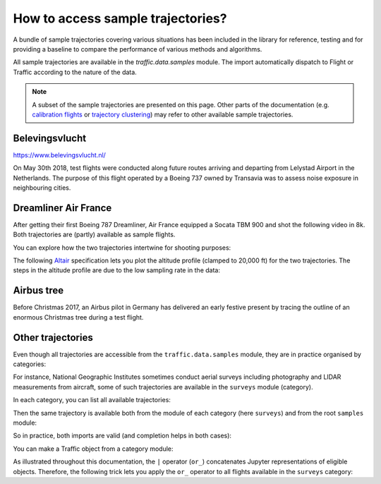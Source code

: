 How to access sample trajectories?
==================================

A bundle of sample trajectories covering various situations has been included in
the library for reference, testing and for providing a baseline to compare the
performance of various methods and algorithms.

All sample trajectories are available in the `traffic.data.samples` module. The
import automatically dispatch to Flight or Traffic according to the nature of
the data.

.. note::

    A subset of the sample trajectories are presented on this page. Other parts of
    the documentation (e.g. `calibration flights
    <scenarios/calibration.html>`_ or `trajectory clustering <clustering.html>`_)
    may refer to other available sample trajectories.

Belevingsvlucht
~~~~~~~~~~~~~~~

https://www.belevingsvlucht.nl/

On May 30th 2018, test flights were conducted along future routes arriving and
departing from Lelystad Airport in the Netherlands. The purpose of this flight
operated by a Boeing 737 owned by Transavia was to assess noise exposure in
neighbouring cities.

.. jupyter-execute::

    from traffic.data.samples import belevingsvlucht
    belevingsvlucht


Dreamliner Air France
~~~~~~~~~~~~~~~~~~~~~

After getting their first Boeing 787 Dreamliner, Air France equipped a
Socata TBM 900 and shot the following video in 8k. Both trajectories are
(partly) available as sample flights.

.. raw:: html

    <iframe max-width="800" width="100%" height="400" style="margin-bottom: 1em;"
     src="https://www.youtube.com/embed/JkDsYkhCl-U?rel=0&amp;controls=0&amp;showinfo=0"
     frameborder="0" allowfullscreen></iframe>

You can explore how the two trajectories intertwine for shooting purposes:

.. jupyter-execute::

    from traffic.data.samples import dreamliner_airfrance
    dreamliner_airfrance

.. jupyter-execute::

    dreamliner_airfrance['AFR787V'] | dreamliner_airfrance['FWKDL']

.. jupyter-execute::

    dreamliner_airfrance.map_leaflet(
        highlight=dict(red=lambda f: f.query('icao24 == "3900fb"')),
        center=(43.5, 3.37),
        zoom=9,
    )

The following `Altair <https://altair-viz.github.io/>`_ specification lets you
plot the altitude profile (clamped to 20,000 ft) for the two trajectories. The
steps in the altitude profile are due to the low sampling rate in the data:

.. jupyter-execute::

    chart = (
        alt.layer(
            *list(
                flight.chart().encode(
                    alt.X("utchoursminutes(timestamp)", title=""),
                    alt.Y(
                        "altitude",
                        title="",
                        scale=alt.Scale(domain=(5000, 20000), clamp=True),
                    ),
                    alt.Color("callsign", title="Callsign of the aircraft"),
                )
                for flight in dreamliner_airfrance.between(
                    "2017-12-01 14:40", "2017-12-01 15:40"
                )
            )
        )
        .properties(title="Altitude (in ft)", width=600)
        .configure_title(anchor="start", font="Lato", fontSize=15, dy=-5)
        .configure_axis(labelFontSize=12)
        .configure_legend(orient="bottom", titleFont="Lato", titleFontSize=13)
    )
    chart



Airbus tree
~~~~~~~~~~~

Before Christmas 2017, an Airbus pilot in Germany has delivered an early
festive present by tracing the outline of an enormous Christmas tree
during a test flight.

.. jupyter-execute::

    from traffic.data.samples import airbus_tree
    airbus_tree

Other trajectories
~~~~~~~~~~~~~~~~~~

Even though all trajectories are accessible from the ``traffic.data.samples``
module, they are in practice organised by categories:

.. jupyter-execute::

    from pkgutil import iter_modules  # one of Python inspection modules
    from traffic.data import samples

    list(category.name for category in iter_modules(samples.__path__))

For instance, National Geographic Institutes sometimes conduct aerial surveys
including photography and LIDAR measurements from aircraft, some of such
trajectories are available in the ``surveys`` module (category).

In each category, you can list all available trajectories:

.. jupyter-execute::

    from traffic.data.samples import surveys
    surveys.__all__

Then the same trajectory is available both from the module of each category (here ``surveys``) and
from the root ``samples`` module:

.. jupyter-execute::

    surveys.pixair_toulouse | samples.pixair_toulouse

So in practice, both imports are valid (and completion helps in both cases):

.. jupyter-execute::

    from traffic.data.samples import pixair_toulouse
    from traffic.data.samples.surveys import pixair_toulouse

You can make a Traffic object from a category module:

.. jupyter-execute::

    from traffic.core import Traffic

    t_surveys = Traffic.from_flights(  # actually, this is equivalent to sum(...)
        getattr(surveys, name)  # getattr(surveys, "pixair_toulouse") is surveys.pixair_toulouse
        .assign(flight_id=name)  # gives a flight_id to each trajectory
        for name in surveys.__all__
    )
    t_surveys

As illustrated throughout this documentation, the ``|`` operator (``or_``)
concatenates Jupyter representations of eligible objects. Therefore, the
following trick lets you apply the ``or_`` operator to all flights available in
the ``surveys`` category:

.. jupyter-execute::

    from functools import reduce
    from operator import or_

    # this will do surveys.flight1 | surveys.flight2 | surveys.flight3 | etc.
    reduce(or_, t_surveys)


